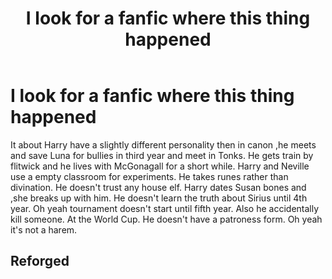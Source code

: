 #+TITLE: I look for a fanfic where this thing happened

* I look for a fanfic where this thing happened
:PROPERTIES:
:Author: Didiwc2468
:Score: 4
:DateUnix: 1595902197.0
:DateShort: 2020-Jul-28
:FlairText: What's That Fic?
:END:
It about Harry have a slightly different personality then in canon ,he meets and save Luna for bullies in third year and meet in Tonks. He gets train by flitwick and he lives with McGonagall for a short while. Harry and Neville use a empty classroom for experiments. He takes runes rather than divination. He doesn't trust any house elf. Harry dates Susan bones and ,she breaks up with him. He doesn't learn the truth about Sirius until 4th year. Oh yeah tournament doesn't start until fifth year. Also he accidentally kill someone. At the World Cup. He doesn't have a patroness form. Oh yeah it's not a harem.


** Reforged
:PROPERTIES:
:Author: PowerfulTank6
:Score: 3
:DateUnix: 1595937306.0
:DateShort: 2020-Jul-28
:END:
